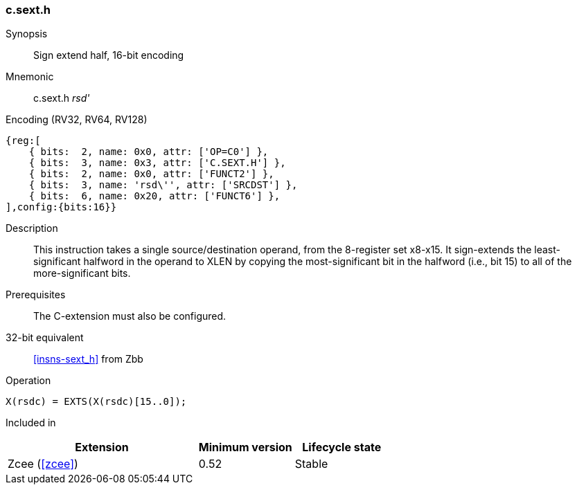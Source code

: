 <<<
[#insns-c_sext_h,reftext="Sign extend half, 16-bit encoding"]
=== c.sext.h

Synopsis::
Sign extend half, 16-bit encoding

Mnemonic::
c.sext.h _rsd'_

Encoding (RV32, RV64, RV128)::
[wavedrom, , svg]
....
{reg:[
    { bits:  2, name: 0x0, attr: ['OP=C0'] },
    { bits:  3, name: 0x3, attr: ['C.SEXT.H'] },
    { bits:  2, name: 0x0, attr: ['FUNCT2'] },
    { bits:  3, name: 'rsd\'', attr: ['SRCDST'] },
    { bits:  6, name: 0x20, attr: ['FUNCT6'] },
],config:{bits:16}}
....

Description::
This instruction takes a single source/destination operand, from the 8-register set x8-x15. It sign-extends the least-significant halfword in the operand to XLEN by copying the most-significant bit
in the halfword (i.e., bit 15) to all of the more-significant bits.


Prerequisites::
The C-extension must also be configured.

32-bit equivalent::
<<insns-sext_h>> from Zbb

Operation::
[source,sail]
--
X(rsdc) = EXTS(X(rsdc)[15..0]);
--

Included in::
[%header,cols="4,2,2"]
|===
|Extension
|Minimum version
|Lifecycle state

|Zcee (<<#zcee>>)
|0.52
|Stable
|===
